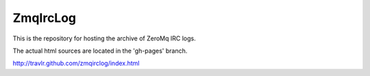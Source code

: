 =========
ZmqIrcLog
=========

This is the repository for hosting the archive of ZeroMq IRC logs. 

The actual html sources are located in the 'gh-pages' branch.

http://travlr.github.com/zmqirclog/index.html

